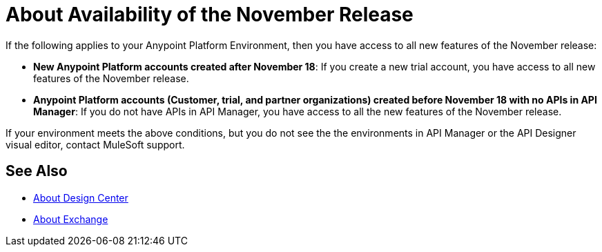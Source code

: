= About Availability of the November Release

If the following applies to your Anypoint Platform Environment, then you have access to all new features of the November release:

* *New Anypoint Platform accounts created after November 18*: If you create a new trial account, you have access to all new features of the November release.

* *Anypoint Platform accounts (Customer, trial, and partner organizations) created before November 18 with no APIs in API Manager*: If you do not have APIs in API Manager, you have access to all the new features of the November release.

If your environment meets the above conditions, but you do not see the the environments in API Manager or the API Designer visual editor, contact MuleSoft support.

== See Also

* link:/design-center/v/1.0/[About Design Center]
* link:/anypoint-exchange/[About Exchange]